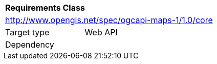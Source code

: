 [[rc_maps-core]]
[cols="1,4",width="90%"]
|===
2+|*Requirements Class*
2+|http://www.opengis.net/spec/ogcapi-maps-1/1.0/core
|Target type |Web API
|Dependency |
|===
